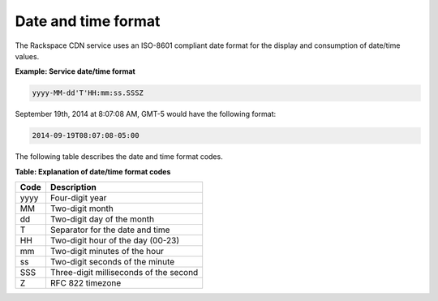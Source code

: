 .. _date-and-time-format:

Date and time format
~~~~~~~~~~~~~~~~~~~~

The Rackspace CDN service uses an ISO-8601 compliant date format for the
display and consumption of date/time values.

**Example: Service date/time format**

.. code::

    yyyy-MM-dd'T'HH:mm:ss.SSSZ

September 19th, 2014 at 8:07:08 AM, GMT-5 would have the following
format:

.. code::

    2014-09-19T08:07:08-05:00


The following table describes the date and time format codes.

**Table: Explanation of date/time format codes**

+------+----------------------------------------+
| Code | Description                            |
+======+========================================+
| yyyy | Four-digit year                        |
+------+----------------------------------------+
| MM   | Two-digit month                        |
+------+----------------------------------------+
| dd   | Two-digit day of the month             |
+------+----------------------------------------+
| T    | Separator for the date and time        |
+------+----------------------------------------+
| HH   | Two-digit hour of the day (00-23)      |
+------+----------------------------------------+
| mm   | Two-digit minutes of the hour          |
+------+----------------------------------------+
| ss   | Two-digit seconds of the minute        |
+------+----------------------------------------+
| SSS  | Three-digit milliseconds of the second |
+------+----------------------------------------+
| Z    | RFC 822 timezone                       |
+------+----------------------------------------+
